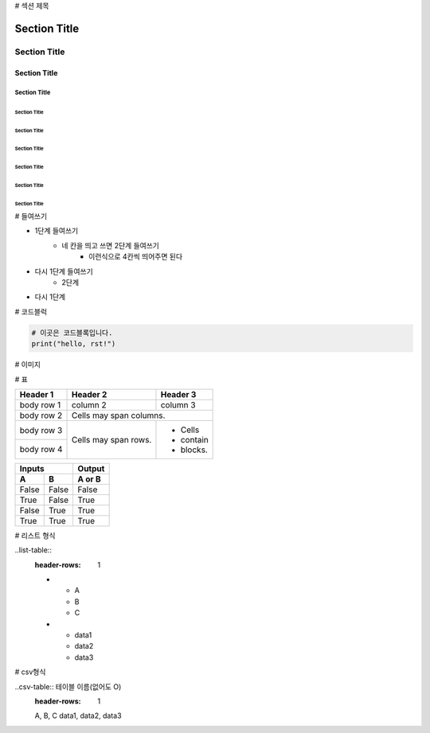 # 섹션 제목 

===============
 Section Title
===============

---------------
 Section Title
---------------

Section Title
=============

Section Title
-------------

Section Title
'''''''''''''

Section Title
.............

Section Title
~~~~~~~~~~~~~

Section Title
*************

Section Title
+++++++++++++

Section Title
^^^^^^^^^^^^^

# 들여쓰기

- 1단계 들여쓰기
    - 네 칸을 띄고 쓰면 2단계 들여쓰기
        - 이런식으로 4칸씩 띄어주면 된다
- 다시 1단계 들여쓰기
    - 2단계
- 다시 1단계

# 코드블럭

.. code::

    # 이곳은 코드블록입니다.
    print("hello, rst!") 
    
# 이미지

.. image:: 이미지경로
    :height: 250
    :width: 250
    :scale: 50
    :alt: 이미지 설명

# 표

+------------+------------+-----------+ 
| Header 1   | Header 2   | Header 3  | 
+============+============+===========+ 
| body row 1 | column 2   | column 3  | 
+------------+------------+-----------+ 
| body row 2 | Cells may span columns.| 
+------------+------------+-----------+ 
| body row 3 | Cells may  | - Cells   | 
+------------+ span rows. | - contain | 
| body row 4 |            | - blocks. | 
+------------+------------+-----------+

=====  =====  ====== 
   Inputs     Output 
------------  ------ 
  A      B    A or B 
=====  =====  ====== 
False  False  False 
True   False  True 
False  True   True 
True   True   True 
=====  =====  ======

# 리스트 형식

..list-table::
   :header-rows: 1
   
   * - A
     - B
     - C
   * - data1
     - data2
     - data3

# csv형식

..csv-table:: 테이블 이름(없어도 O)
    :header-rows: 1
    
    A, B, C
    data1, data2, data3
